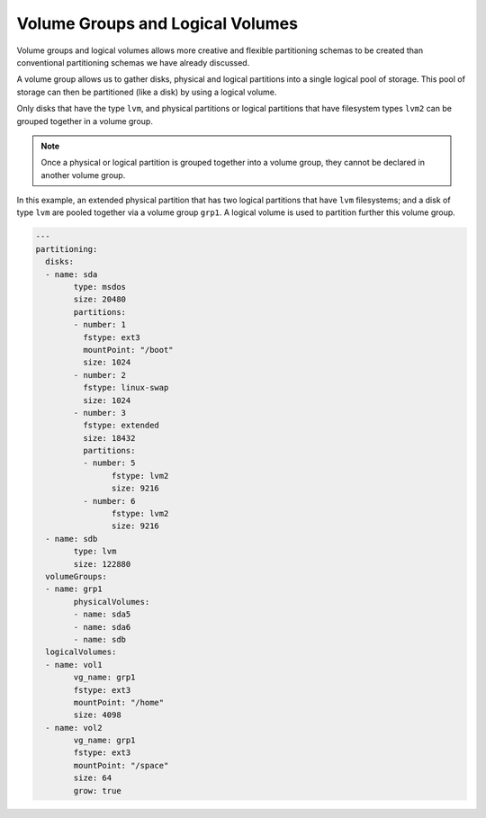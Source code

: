 .. Copyright (c) 2007-2016 UShareSoft, All rights reserved

.. _adv-partitioning-logical-grp-vol:

Volume Groups and Logical Volumes
=================================

Volume groups and logical volumes allows more creative and flexible partitioning schemas to be created than conventional partitioning schemas we have already discussed.

A volume group allows us to gather disks, physical and logical partitions into a single logical pool of storage. This pool of storage can then be partitioned (like a disk) by using a logical volume.

Only disks that have the type ``lvm``, and physical partitions or logical partitions that have filesystem types ``lvm2`` can be grouped together in a volume group.

.. note:: Once a physical or logical partition is grouped together into a volume group, they cannot be declared in another volume group.

In this example, an extended physical partition that has two logical partitions that have ``lvm`` filesystems; and a disk of type ``lvm`` are pooled together via a volume group ``grp1``. A logical volume is used to partition further this volume group.

.. image:: /images/partitioning-ex41.png

.. code-block:: yaml

	---
	partitioning:
	  disks:
	  - name: sda
		type: msdos
		size: 20480
		partitions:
		- number: 1
		  fstype: ext3
		  mountPoint: "/boot"
		  size: 1024
		- number: 2
		  fstype: linux-swap
		  size: 1024
		- number: 3
		  fstype: extended
		  size: 18432
		  partitions:
		  - number: 5
			fstype: lvm2
			size: 9216
		  - number: 6
			fstype: lvm2
			size: 9216
	  - name: sdb
		type: lvm
		size: 122880
	  volumeGroups:
	  - name: grp1
		physicalVolumes:
		- name: sda5
		- name: sda6
		- name: sdb
	  logicalVolumes:
	  - name: vol1
		vg_name: grp1
		fstype: ext3
		mountPoint: "/home"
		size: 4098
	  - name: vol2
		vg_name: grp1
		fstype: ext3
		mountPoint: "/space"
		size: 64
		grow: true

